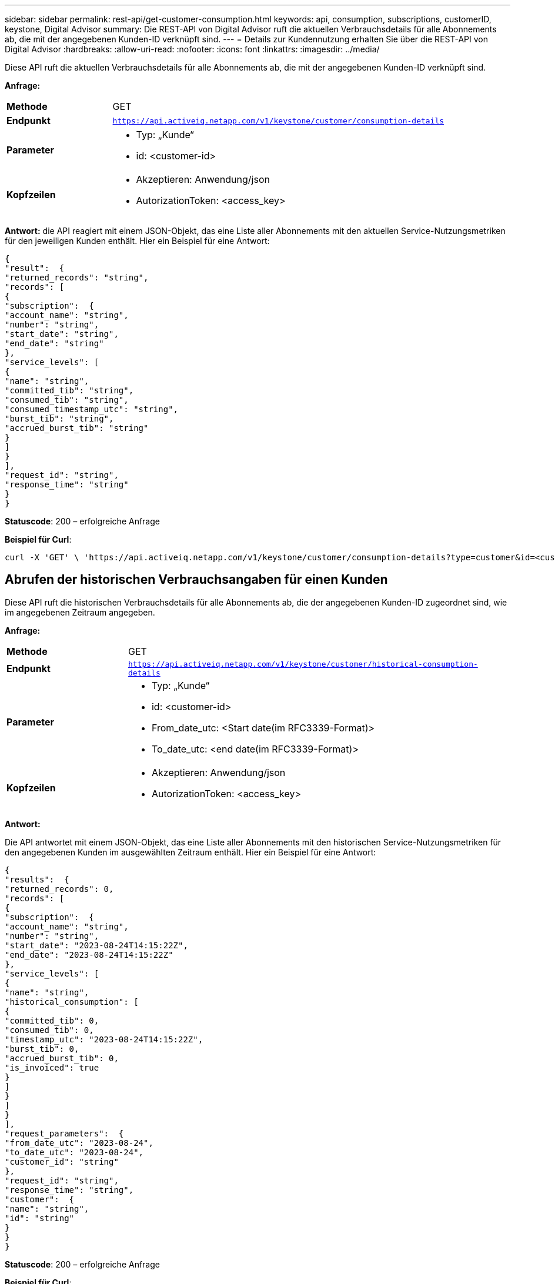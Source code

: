 ---
sidebar: sidebar 
permalink: rest-api/get-customer-consumption.html 
keywords: api, consumption, subscriptions, customerID, keystone, Digital Advisor 
summary: Die REST-API von Digital Advisor ruft die aktuellen Verbrauchsdetails für alle Abonnements ab, die mit der angegebenen Kunden-ID verknüpft sind. 
---
= Details zur Kundennutzung erhalten Sie über die REST-API von Digital Advisor
:hardbreaks:
:allow-uri-read: 
:nofooter: 
:icons: font
:linkattrs: 
:imagesdir: ../media/


[role="lead"]
Diese API ruft die aktuellen Verbrauchsdetails für alle Abonnements ab, die mit der angegebenen Kunden-ID verknüpft sind.

*Anfrage:*

[cols="24%,76%"]
|===


| *Methode* | GET 


| *Endpunkt* | `https://api.activeiq.netapp.com/v1/keystone/customer/consumption-details` 


| *Parameter*  a| 
* Typ: „Kunde“
* id: <customer-id>




| *Kopfzeilen*  a| 
* Akzeptieren: Anwendung/json
* AutorizationToken: <access_key>


|===
*Antwort:* die API reagiert mit einem JSON-Objekt, das eine Liste aller Abonnements mit den aktuellen Service-Nutzungsmetriken für den jeweiligen Kunden enthält. Hier ein Beispiel für eine Antwort:

[listing]
----
{
"result":  {
"returned_records": "string",
"records": [
{
"subscription":  {
"account_name": "string",
"number": "string",
"start_date": "string",
"end_date": "string"
},
"service_levels": [
{
"name": "string",
"committed_tib": "string",
"consumed_tib": "string",
"consumed_timestamp_utc": "string",
"burst_tib": "string",
"accrued_burst_tib": "string"
}
]
}
],
"request_id": "string",
"response_time": "string"
}
}
----
*Statuscode*: 200 – erfolgreiche Anfrage

*Beispiel für Curl*:

[source, curl]
----
curl -X 'GET' \ 'https://api.activeiq.netapp.com/v1/keystone/customer/consumption-details?type=customer&id=<customerID>' \ -H 'accept: application/json' \ -H 'authorizationToken: <access-key>'
----


== Abrufen der historischen Verbrauchsangaben für einen Kunden

Diese API ruft die historischen Verbrauchsdetails für alle Abonnements ab, die der angegebenen Kunden-ID zugeordnet sind, wie im angegebenen Zeitraum angegeben.

*Anfrage:*

[cols="24%,76%"]
|===


| *Methode* | GET 


| *Endpunkt* | `https://api.activeiq.netapp.com/v1/keystone/customer/historical-consumption-details` 


| *Parameter*  a| 
* Typ: „Kunde“
* id: <customer-id>
* From_date_utc: <Start date(im RFC3339-Format)>
* To_date_utc: <end date(im RFC3339-Format)>




| *Kopfzeilen*  a| 
* Akzeptieren: Anwendung/json
* AutorizationToken: <access_key>


|===
*Antwort:*

Die API antwortet mit einem JSON-Objekt, das eine Liste aller Abonnements mit den historischen Service-Nutzungsmetriken für den angegebenen Kunden im ausgewählten Zeitraum enthält. Hier ein Beispiel für eine Antwort:

[listing]
----
{
"results":  {
"returned_records": 0,
"records": [
{
"subscription":  {
"account_name": "string",
"number": "string",
"start_date": "2023-08-24T14:15:22Z",
"end_date": "2023-08-24T14:15:22Z"
},
"service_levels": [
{
"name": "string",
"historical_consumption": [
{
"committed_tib": 0,
"consumed_tib": 0,
"timestamp_utc": "2023-08-24T14:15:22Z",
"burst_tib": 0,
"accrued_burst_tib": 0,
"is_invoiced": true
}
]
}
]
}
],
"request_parameters":  {
"from_date_utc": "2023-08-24",
"to_date_utc": "2023-08-24",
"customer_id": "string"
},
"request_id": "string",
"response_time": "string",
"customer":  {
"name": "string",
"id": "string"
}
}
}
----
*Statuscode*: 200 – erfolgreiche Anfrage

*Beispiel für Curl*:

[source, curl]
----
curl -X 'GET' \ 'https://api.activeiq-stg.netapp.com/v1/keystone/customer/historical-consumption-details? type=customer&id=<customerID>&from_date_utc=2023-08-24T14%3A15%3A22Z&t _date_utc=2023-08-24T14%3A15%3A22Z' \ -H 'accept: application/json' \ -H 'authorizationToken: <access-key>'
----